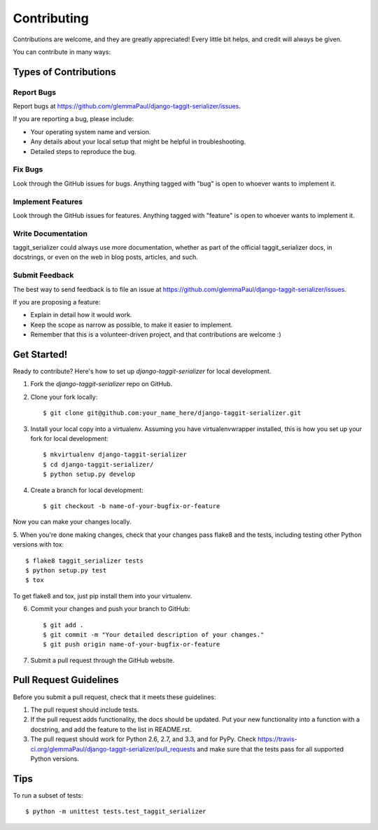 ============
Contributing
============

Contributions are welcome, and they are greatly appreciated! Every
little bit helps, and credit will always be given. 

You can contribute in many ways:

Types of Contributions
----------------------

Report Bugs
~~~~~~~~~~~

Report bugs at https://github.com/glemmaPaul/django-taggit-serializer/issues.

If you are reporting a bug, please include:

* Your operating system name and version.
* Any details about your local setup that might be helpful in troubleshooting.
* Detailed steps to reproduce the bug.

Fix Bugs
~~~~~~~~

Look through the GitHub issues for bugs. Anything tagged with "bug"
is open to whoever wants to implement it.

Implement Features
~~~~~~~~~~~~~~~~~~

Look through the GitHub issues for features. Anything tagged with "feature"
is open to whoever wants to implement it.

Write Documentation
~~~~~~~~~~~~~~~~~~~

taggit_serializer could always use more documentation, whether as part of the 
official taggit_serializer docs, in docstrings, or even on the web in blog posts,
articles, and such.

Submit Feedback
~~~~~~~~~~~~~~~

The best way to send feedback is to file an issue at https://github.com/glemmaPaul/django-taggit-serializer/issues.

If you are proposing a feature:

* Explain in detail how it would work.
* Keep the scope as narrow as possible, to make it easier to implement.
* Remember that this is a volunteer-driven project, and that contributions
  are welcome :)

Get Started!
------------

Ready to contribute? Here's how to set up `django-taggit-serializer` for local development.

1. Fork the `django-taggit-serializer` repo on GitHub.
2. Clone your fork locally::

    $ git clone git@github.com:your_name_here/django-taggit-serializer.git

3. Install your local copy into a virtualenv. Assuming you have virtualenvwrapper installed, this is how you set up your fork for local development::

    $ mkvirtualenv django-taggit-serializer
    $ cd django-taggit-serializer/
    $ python setup.py develop

4. Create a branch for local development::

    $ git checkout -b name-of-your-bugfix-or-feature

Now you can make your changes locally.

5. When you're done making changes, check that your changes pass flake8 and the
tests, including testing other Python versions with tox::

    $ flake8 taggit_serializer tests
    $ python setup.py test
    $ tox

To get flake8 and tox, just pip install them into your virtualenv. 

6. Commit your changes and push your branch to GitHub::

    $ git add .
    $ git commit -m "Your detailed description of your changes."
    $ git push origin name-of-your-bugfix-or-feature

7. Submit a pull request through the GitHub website.

Pull Request Guidelines
-----------------------

Before you submit a pull request, check that it meets these guidelines:

1. The pull request should include tests.
2. If the pull request adds functionality, the docs should be updated. Put
   your new functionality into a function with a docstring, and add the
   feature to the list in README.rst.
3. The pull request should work for Python 2.6, 2.7, and 3.3, and for PyPy. Check 
   https://travis-ci.org/glemmaPaul/django-taggit-serializer/pull_requests
   and make sure that the tests pass for all supported Python versions.

Tips
----

To run a subset of tests::

    $ python -m unittest tests.test_taggit_serializer